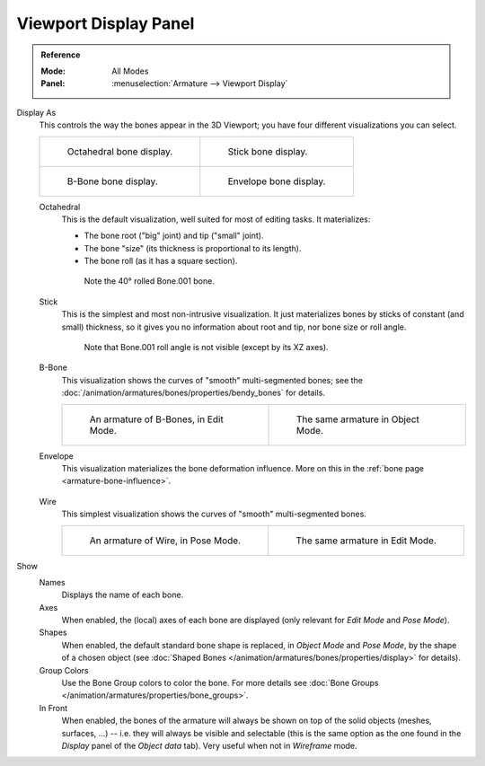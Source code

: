 
**********************
Viewport Display Panel
**********************

.. admonition:: Reference
   :class: refbox

   :Mode:      All Modes
   :Panel:     :menuselection:`Armature --> Viewport Display`

.. TODO2.8
   .. figure:: /images/animation_armatures_properties_display_panel.png

      The Display panel.

Display As
   This controls the way the bones appear in the 3D Viewport; you have four different visualizations you can select.

   .. list-table::

      * - .. figure:: /images/animation_armatures_properties_display_octahedral.png
             :width: 320px

             Octahedral bone display.

        - .. figure:: /images/animation_armatures_properties_display_stick.png
             :width: 320px

             Stick bone display.

      * - .. figure:: /images/animation_armatures_properties_display_b-bone.png
             :width: 320px

             B-Bone bone display.

        - .. figure:: /images/animation_armatures_properties_display_envelope.png
             :width: 320px

             Envelope bone display.

   Octahedral
      This is the default visualization, well suited for most of editing tasks. It materializes:

      - The bone root ("big" joint) and tip ("small" joint).
      - The bone "size" (its thickness is proportional to its length).
      - The bone roll (as it has a square section).

      .. figure:: /images/animation_armatures_properties_display_type-octahedral.png
         :width: 300px

         Note the 40° rolled Bone.001 bone.

   Stick
      This is the simplest and most non-intrusive visualization.
      It just materializes bones by sticks of constant (and small) thickness,
      so it gives you no information about root and tip, nor bone size or roll angle.

      .. figure:: /images/animation_armatures_properties_display_type-stick.png
         :width: 300px

         Note that Bone.001 roll angle is not visible (except by its XZ axes).

   B-Bone
      This visualization shows the curves of "smooth" multi-segmented bones;
      see the :doc:`/animation/armatures/bones/properties/bendy_bones` for details.

      .. list-table::

         * - .. figure:: /images/animation_armatures_bones_properties_bendy-bones_b-bones-1.png
                :width: 320px

                An armature of B-Bones, in Edit Mode.

           - .. figure:: /images/animation_armatures_bones_properties_bendy-bones_b-bones-3.png
                :width: 320px

                The same armature in Object Mode.

   Envelope
      This visualization materializes the bone deformation influence.
      More on this in the :ref:`bone page <armature-bone-influence>`.

      .. figure:: /images/animation_armatures_bones_structure_envelope-pose-mode.png
         :width: 300px

   Wire
      This simplest visualization shows the curves of "smooth" multi-segmented bones.

      .. list-table::

         * - .. figure:: /images/animation_armatures_properties_display_type-wire-pose-mode.png
                :width: 320px

                An armature of Wire, in Pose Mode.

           - .. figure:: /images/animation_armatures_properties_display_type-wire-edit-mode.png
                :width: 320px

                The same armature in Edit Mode.

Show
   Names
      Displays the name of each bone.
   Axes
      When enabled, the (local) axes of each bone are displayed (only relevant for *Edit Mode* and *Pose Mode*).
   Shapes
      When enabled, the default standard bone shape is replaced,
      in *Object Mode* and *Pose Mode*, by the shape of a chosen object
      (see :doc:`Shaped Bones </animation/armatures/bones/properties/display>` for details).
   Group Colors
      Use the Bone Group colors to color the bone.
      For more details see :doc:`Bone Groups </animation/armatures/properties/bone_groups>`.
   In Front
      When enabled, the bones of the armature will always be shown on top of the solid objects
      (meshes, surfaces, ...) -- i.e. they will always be visible and selectable
      (this is the same option as the one found in the *Display* panel of the *Object data* tab).
      Very useful when not in *Wireframe* mode.
